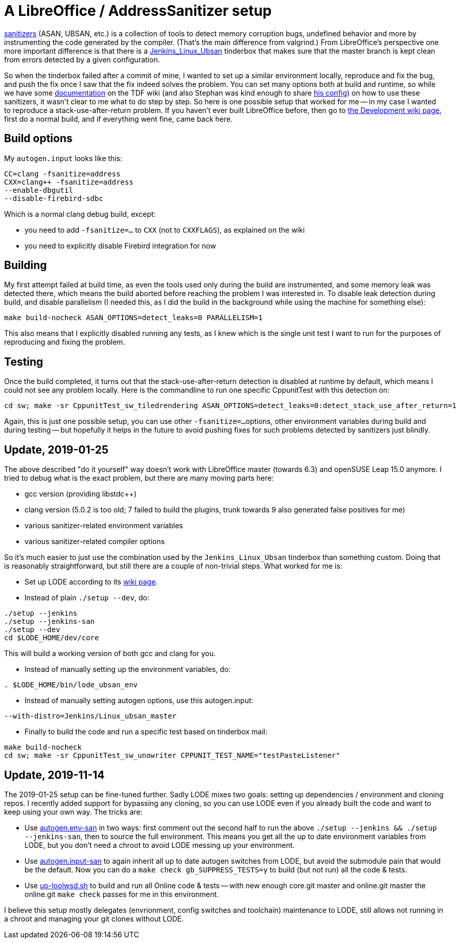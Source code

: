 = A LibreOffice / AddressSanitizer setup

:slug: libreoffice-asan-setup
:category: libreoffice
:tags: en
:date: 2016-07-25T09:52:14Z

https://github.com/google/sanitizers[sanitizers] (ASAN, UBSAN, etc.) is a
collection of tools to detect memory corruption bugs, undefined behavior and
more by instrumenting the code generated by the compiler. (That's the main
difference from valgrind.) From LibreOffice's perspective one more important
difference is that there is a
http://ci.libreoffice.org/job/lo_ubsan/[Jenkins_Linux_Ubsan] tinderbox that
makes sure that the master branch is kept clean from errors detected by a
given configuration.

So when the tinderbox failed after a commit of mine, I wanted to set up a
similar environment locally, reproduce and fix the bug, and push the fix once
I saw that the fix indeed solves the problem. You can set many options both at
build and runtime, so while we have some
https://wiki.documentfoundation.org/Development/-fsanitize[documentation] on
the TDF wiki (and also Stephan was kind enough to share
https://people.freedesktop.org/~vmiklos/2016/sanitizers-config-sberg[his
config]) on how to use these sanitizers, it wasn't clear to me what to do step
by step. So here is one possible setup that worked for me -- in my case I
wanted to reproduce a stack-use-after-return problem. If you haven't ever built
LibreOffice before, then go to
https://wiki.documentfoundation.org/Development[the Development wiki page],
first do a normal build, and if everything went fine, came back here.

== Build options

My `autogen.input` looks like this:

----
CC=clang -fsanitize=address
CXX=clang++ -fsanitize=address
--enable-dbgutil
--disable-firebird-sdbc
----

Which is a normal clang debug build, except:

- you need to add `-fsanitize=...` to `CXX` (not to `CXXFLAGS`), as explained
  on the wiki
- you need to explicitly disable Firebird integration for now

== Building

My first attempt failed at build time, as even the tools used only during the
build are instrumented, and some memory leak was detected there, which means
the build aborted before reaching the problem I was interested in. To disable
leak detection during build, and disable parallelism (I needed this, as I did
the build in the background while using the machine for something else):

----
make build-nocheck ASAN_OPTIONS=detect_leaks=0 PARALLELISM=1
----

This also means that I explicitly disabled running any tests, as I knew which
is the single unit test I want to run for the purposes of reproducing and
fixing the problem.

== Testing

Once the build completed, it turns out that the stack-use-after-return detection is disabled at runtime by default, which means I could not see any problem locally. Here is the commandline to run one specific CppunitTest with this detection on:

----
cd sw; make -sr CppunitTest_sw_tiledrendering ASAN_OPTIONS=detect_leaks=0:detect_stack_use_after_return=1
----

Again, this is just one possible setup, you can use other `-fsanitize=...`
options, other environment variables during build and during testing -- but
hopefully it helps in the future to avoid pushing fixes for such problems
detected by sanitizers just blindly.

== Update, 2019-01-25

The above described "do it yourself" way doesn't work with LibreOffice master
(towards 6.3) and openSUSE Leap 15.0 anymore. I tried to debug what is the
exact problem, but there are many moving parts here:

- gcc version (providing libstdc++)

- clang version (5.0.2 is too old; 7 failed to build the plugins, trunk
  towards 9 also generated false positives for me)

- various sanitizer-related environment variables

- various sanitizer-related compiler options

So it's much easier to just use the combination used by the
`Jenkins_Linux_Ubsan` tinderbox than something custom. Doing that is
reasonably straightforward, but still there are a couple of non-trivial steps.
What worked for me is:

- Set up LODE according to its
  https://wiki.documentfoundation.org/Development/lode[wiki page].

- Instead of plain `./setup --dev`, do:

----
./setup --jenkins
./setup --jenkins-san
./setup --dev
cd $LODE_HOME/dev/core
----

This will build a working version of both gcc and clang for you.

- Instead of manually setting up the environment variables, do:

----
. $LODE_HOME/bin/lode_ubsan_env
----

- Instead of manually setting autogen options, use this autogen.input:

----
--with-distro=Jenkins/Linux_ubsan_master
----

- Finally to build the code and run a specific test based on tinderbox mail:

----
make build-nocheck
cd sw; make -sr CppunitTest_sw_unowriter CPPUNIT_TEST_NAME="testPasteListener"
----

== Update, 2019-11-14

The 2019-01-25 setup can be fine-tuned further. Sadly LODE mixes two goals: setting up dependencies
/ environment and cloning repos. I recently added support for bypassing any cloning, so you can use
LODE even if you already built the code and want to keep using your own way. The tricks are:

- Use https://github.com/vmiklos/vmexam/blob/master/libreoffice/autogen.env-san[autogen.env-san] in
  two ways: first comment out the second half to run the above `./setup --jenkins && ./setup
  --jenkins-san`, then to source the full environment. This means you get all the up to date
  environment variables from LODE, but you don't need a chroot to avoid LODE messing up your
  environment.

- Use https://github.com/vmiklos/vmexam/blob/master/libreoffice/autogen.input-san[autogen.input-san]
  to again inherit all up to date autogen switches from LODE, but avoid the submodule pain that
  would be the default. Now you can do a `make check gb_SUPPRESS_TESTS=y` to build (but not run) all
  the code & tests.

- Use https://github.com/vmiklos/vmexam/blob/master/libreoffice/up-loolwsd.sh[up-loolwsd.sh] to
  build and run all Online code & tests -- with new enough core.git master and online.git master the
  online.git `make check` passes for me in this environment.

I believe this setup mostly delegates (envrionment, config switches and toolchain) maintenance to
LODE, still allows not running in a chroot and managing your git clones without LODE.

// vim: ft=asciidoc
